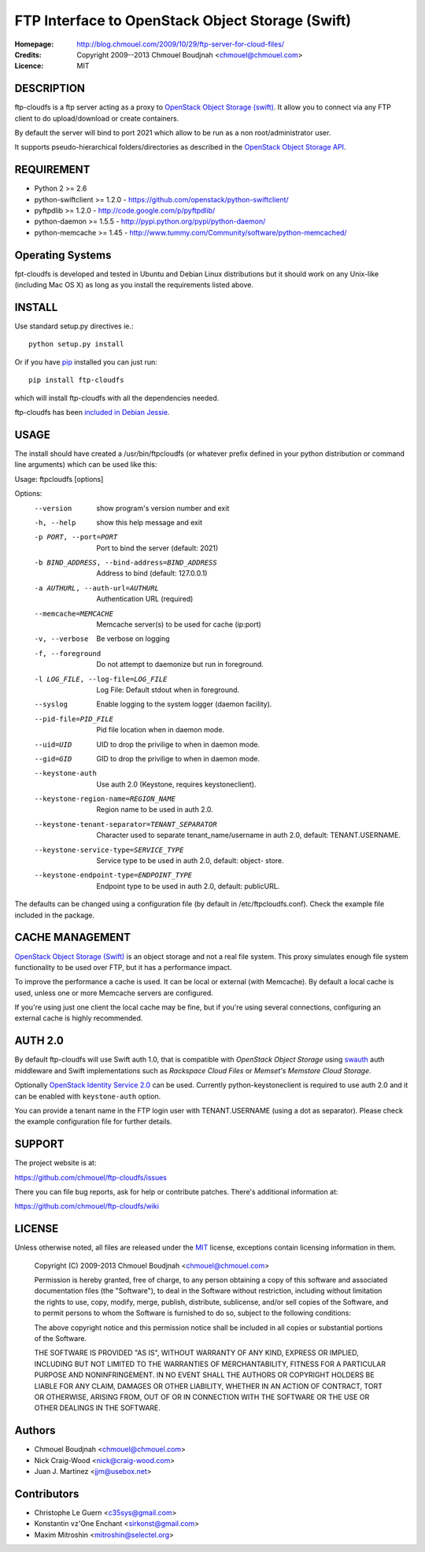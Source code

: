 =================================================
FTP Interface to OpenStack Object Storage (Swift)
=================================================

:Homepage:  http://blog.chmouel.com/2009/10/29/ftp-server-for-cloud-files/
:Credits:   Copyright 2009--2013 Chmouel Boudjnah <chmouel@chmouel.com>
:Licence:   MIT


DESCRIPTION
===========

ftp-cloudfs is a ftp server acting as a proxy to `OpenStack Object Storage (swift)`_.
It allow you to connect via any FTP client to do upload/download or create containers.

By default the server will bind to port 2021 which allow to be run as a non
root/administrator user.

.. _OpenStack Object Storage (Swift): http://launchpad.net/swift

It supports pseudo-hierarchical folders/directories as described in the `OpenStack Object Storage API`_.

.. _OpenStack Object Storage API: http://docs.openstack.org/openstack-object-storage/developer/content/


REQUIREMENT
===========

- Python 2 >= 2.6
- python-swiftclient >= 1.2.0 - https://github.com/openstack/python-swiftclient/
- pyftpdlib >= 1.2.0 - http://code.google.com/p/pyftpdlib/
- python-daemon >= 1.5.5 - http://pypi.python.org/pypi/python-daemon/
- python-memcache >= 1.45 - http://www.tummy.com/Community/software/python-memcached/


Operating Systems
=================

fpt-cloudfs is developed and tested in Ubuntu and Debian Linux distributions but it should work on any
Unix-like (including Mac OS X) as long as you install the requirements listed above.


INSTALL
=======

Use standard setup.py directives ie.::

  python setup.py install

Or if you have `pip`_ installed you can just run::

  pip install ftp-cloudfs

which will install ftp-cloudfs with all the dependencies needed.

ftp-cloudfs has been `included in Debian Jessie`_.

.. _`pip`: http://pip.openplans.org/
.. _included in Debian Jessie: http://packages.debian.org/jessie/ftp-cloudfs


USAGE
======

The install should have created a /usr/bin/ftpcloudfs (or whatever
prefix defined in your python distribution or command line arguments)
which can be used like this:

Usage: ftpcloudfs [options]

Options:
  --version             show program's version number and exit
  -h, --help            show this help message and exit
  -p PORT, --port=PORT  Port to bind the server (default: 2021)
  -b BIND_ADDRESS, --bind-address=BIND_ADDRESS
                        Address to bind (default: 127.0.0.1)
  -a AUTHURL, --auth-url=AUTHURL
                        Authentication URL (required)
  --memcache=MEMCACHE   Memcache server(s) to be used for cache (ip:port)
  -v, --verbose         Be verbose on logging
  -f, --foreground      Do not attempt to daemonize but run in foreground.
  -l LOG_FILE, --log-file=LOG_FILE
                        Log File: Default stdout when in foreground.
  --syslog              Enable logging to the system logger (daemon facility).
  --pid-file=PID_FILE   Pid file location when in daemon mode.
  --uid=UID             UID to drop the privilige to when in daemon mode.
  --gid=GID             GID to drop the privilige to when in daemon mode.
  --keystone-auth       Use auth 2.0 (Keystone, requires keystoneclient).
  --keystone-region-name=REGION_NAME
                        Region name to be used in auth 2.0.
  --keystone-tenant-separator=TENANT_SEPARATOR
                        Character used to separate tenant_name/username in
                        auth 2.0, default: TENANT.USERNAME.
  --keystone-service-type=SERVICE_TYPE
                        Service type to be used in auth 2.0, default: object-
                        store.
  --keystone-endpoint-type=ENDPOINT_TYPE
                        Endpoint type to be used in auth 2.0, default:
                        publicURL.

The defaults can be changed using a configuration file (by default in
/etc/ftpcloudfs.conf). Check the example file included in the package.


CACHE MANAGEMENT
================

`OpenStack Object Storage (Swift)`_ is an object storage and not a real file system. 
This proxy simulates enough file system functionality to be used over FTP, but it
has a performance impact.

To improve the performance a cache is used. It can be local or external (with
Memcache). By default a local cache is used, unless one or more Memcache servers
are configured.

If you're using just one client the local cache may be fine, but if you're using
several connections, configuring an external cache is highly recommended.


AUTH 2.0
========

By default ftp-cloudfs will use Swift auth 1.0, that is compatible with `OpenStack Object Storage`
using `swauth`_ auth middleware and Swift implementations such as `Rackspace Cloud Files` or
`Memset's Memstore Cloud Storage`.

Optionally `OpenStack Identity Service 2.0`_ can be used. Currently python-keystoneclient is
required to use auth 2.0 and it can be enabled with ``keystone-auth`` option.

You can provide a tenant name in the FTP login user with TENANT.USERNAME (using a dot as
separator). Please check the example configuration file for further details.

.. _swauth: https://github.com/gholt/swauth
.. _OpenStack Identity Service 2.0: http://docs.openstack.org/api/openstack-identity-service/2.0/content/index.html
.. _RackSpace Cloud Files: http://www.rackspace.com/cloud/cloud_hosting_products/files/
.. _Memset's Memstore Cloud Storage: https://www.memset.com/cloud/storage/


SUPPORT
=======

The project website is at:

https://github.com/chmouel/ftp-cloudfs/issues

There you can file bug reports, ask for help or contribute patches. There's additional information at:

https://github.com/chmouel/ftp-cloudfs/wiki

LICENSE
=======

Unless otherwise noted, all files are released under the `MIT`_ license,
exceptions contain licensing information in them.

.. _`MIT`: http://en.wikipedia.org/wiki/MIT_License

  Copyright (C) 2009-2013 Chmouel Boudjnah <chmouel@chmouel.com>

  Permission is hereby granted, free of charge, to any person obtaining a copy
  of this software and associated documentation files (the "Software"), to deal
  in the Software without restriction, including without limitation the rights
  to use, copy, modify, merge, publish, distribute, sublicense, and/or sell
  copies of the Software, and to permit persons to whom the Software is
  furnished to do so, subject to the following conditions:

  The above copyright notice and this permission notice shall be included in
  all copies or substantial portions of the Software.

  THE SOFTWARE IS PROVIDED "AS IS", WITHOUT WARRANTY OF ANY KIND, EXPRESS OR
  IMPLIED, INCLUDING BUT NOT LIMITED TO THE WARRANTIES OF MERCHANTABILITY,
  FITNESS FOR A PARTICULAR PURPOSE AND NONINFRINGEMENT. IN NO EVENT SHALL THE
  AUTHORS OR COPYRIGHT HOLDERS BE LIABLE FOR ANY CLAIM, DAMAGES OR OTHER
  LIABILITY, WHETHER IN AN ACTION OF CONTRACT, TORT OR OTHERWISE, ARISING FROM,
  OUT OF OR IN CONNECTION WITH THE SOFTWARE OR THE USE OR OTHER DEALINGS IN
  THE SOFTWARE.


Authors
=======

- Chmouel Boudjnah <chmouel@chmouel.com>
- Nick Craig-Wood <nick@craig-wood.com>
- Juan J. Martinez <jjm@usebox.net>


Contributors
============

- Christophe Le Guern <c35sys@gmail.com>
- Konstantin vz'One Enchant <sirkonst@gmail.com>
- Maxim Mitroshin <mitroshin@selectel.org>

